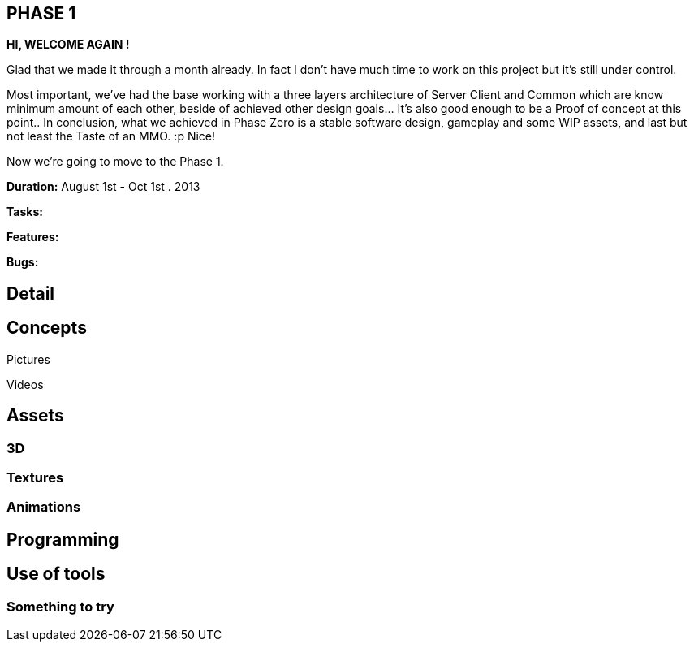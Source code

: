 

== PHASE 1

*HI, WELCOME AGAIN !*


Glad that we made it through a month already. In fact I don't have much time to work on this project but it's still under control. 


Most important, we've had the base working with a three layers architecture of Server Client and Common which are know minimum amount of each other, beside of achieved other design goals… It's also good enough to be a Proof of concept at this point.. In conclusion, what we achieved in Phase Zero is a stable software design, gameplay and some WIP assets, and last but not least the Taste of an MMO. :p Nice!


Now we're going to move to the Phase 1. 


*Duration:* August 1st - Oct 1st . 2013


*Tasks:*


*Features:*


*Bugs:*



== Detail


== Concepts

Pictures


Videos



== Assets


=== 3D


=== Textures


=== Animations


== Programming


== Use of tools


=== Something to try
